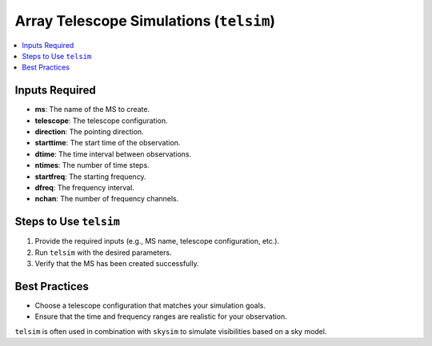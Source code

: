 .. _telsim_tutorial:

Array Telescope Simulations (``telsim``)
========================================

.. contents::
   :local:
   :depth: 2


Inputs Required
---------------

- **ms**: The name of the MS to create.
- **telescope**: The telescope configuration.
- **direction**: The pointing direction.
- **starttime**: The start time of the observation.
- **dtime**: The time interval between observations.
- **ntimes**: The number of time steps.
- **startfreq**: The starting frequency.
- **dfreq**: The frequency interval.
- **nchan**: The number of frequency channels.

Steps to Use ``telsim``
-----------------------

1. Provide the required inputs (e.g., MS name, telescope configuration, etc.).
2. Run ``telsim`` with the desired parameters.
3. Verify that the MS has been created successfully.

Best Practices
--------------

- Choose a telescope configuration that matches your simulation goals.
- Ensure that the time and frequency ranges are realistic for your observation.

``telsim`` is often used in combination with ``skysim`` to simulate visibilities based on a sky model.
